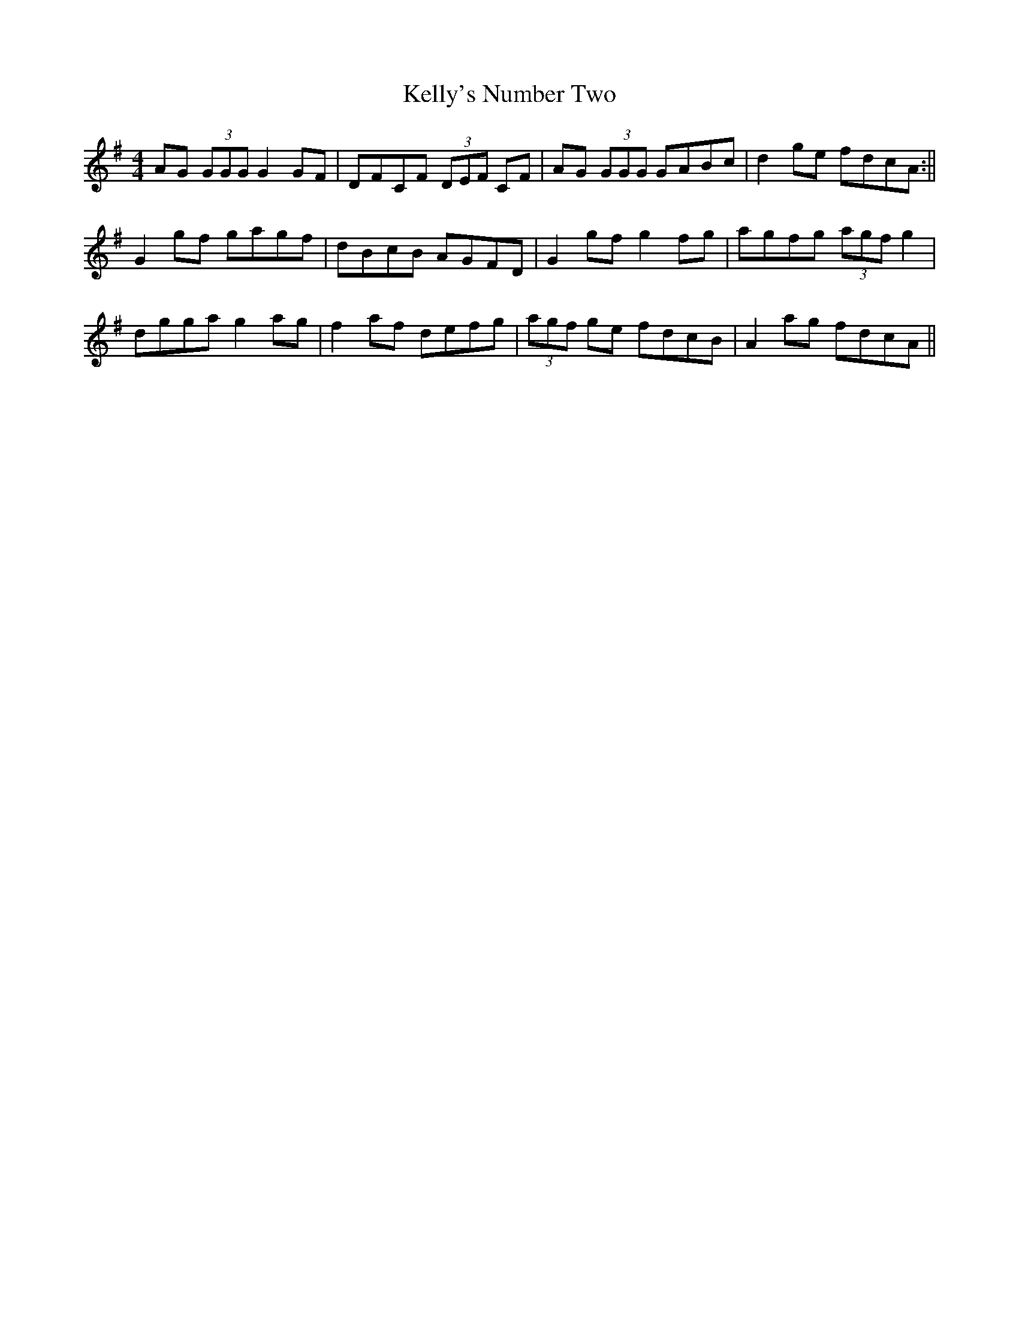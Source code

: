 X:261
T:Kelly's Number Two
M:4/4
L:1/8
S:John Kelly, San Francisco
R:Reel
K:G
AG (3GGG G2 GF|DFCF (3DEF CF|AG (3GGG GABc|d2 ge fdcA:||
G2 gf gagf|dBcB AGFD| G2 gf g2 fg|agfg (3agf g2|
dgga g2 ag|f2 af defg|(3agf ge fdcB|A2 ag fdcA||
